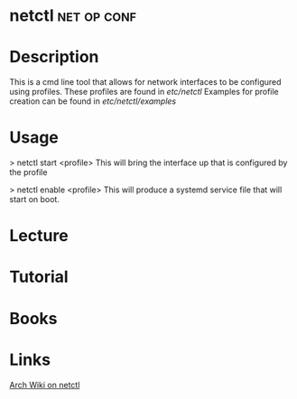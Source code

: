 #+TAGS: net op conf


* netctl							:net:op:conf:
* Description
This is a cmd line tool that allows for network interfaces to be configured using profiles.
These profiles are found in /etc/netctl/
Examples for profile creation can be found in /etc/netctl/examples/

* Usage
> netctl start <profile>
This will bring the interface up that is configured by the profile

> netctl enable <profile>
This will produce a systemd service file that will start on boot.

* Lecture
* Tutorial
* Books
* Links
[[https://wiki.archlinux.org/index.php/netctl][Arch Wiki on netctl]]
